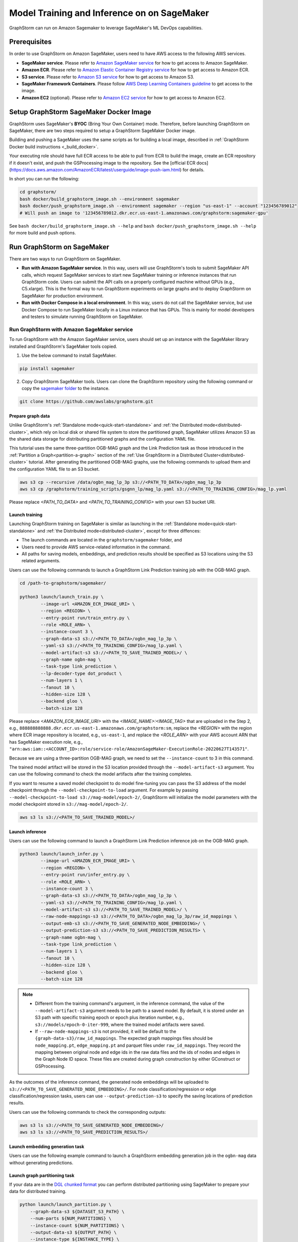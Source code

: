 .. _distributed-sagemaker:

Model Training and Inference on on SageMaker
=============================================

GraphStorm can run on Amazon Sagemaker to leverage SageMaker's ML DevOps capabilities.

Prerequisites
-----------------
In order to use GraphStorm on Amazon SageMaker, users need to have AWS access to the following AWS services.

- **SageMaker service**. Please refer to `Amazon SageMaker service <https://aws.amazon.com/pm/sagemaker/>`_ for how to get access to Amazon SageMaker.
- **Amazon ECR**. Please refer to `Amazon Elastic Container Registry service <https://aws.amazon.com/ecr/>`_ for how to get access to Amazon ECR.
- **S3 service**. Please refer to `Amazon S3 service <https://aws.amazon.com/s3/>`_ for how to get access to Amazon S3.
- **SageMaker Framework Containers**. Please follow `AWS Deep Learning Containers guideline <https://github.com/aws/deep-learning-containers>`_ to get access to the image.
- **Amazon EC2** (optional). Please refer to `Amazon EC2 service <https://aws.amazon.com/ec2/>`_ for how to get access to Amazon EC2.

Setup GraphStorm SageMaker Docker Image
----------------------------------------------
GraphStorm uses SageMaker's **BYOC** (Bring Your Own Container) mode. Therefore, before launching GraphStorm on SageMaker, there are two steps required to setup a GraphStorm SageMaker Docker image.

.. _build_sagemaker_docker:

Building and pushing a SageMaker uses the same scripts as for building a local image,
described in :ref:`GraphStorm Docker build instructions <_build_docker>`.

Your executing role should have full ECR access to be able to pull from ECR to build the image,
create an ECR repository if it doesn't exist, and push the GSProcessing image to the repository.
See the [official ECR docs](https://docs.aws.amazon.com/AmazonECR/latest/userguide/image-push-iam.html)
for details.

In short you can run the following:

.. code-block:: bash

    cd graphstorm/
    bash docker/build_graphstorm_image.sh --environment sagemaker
    bash docker/push_graphstorm_image.sh --environment sagemaker --region "us-east-1" --account "123456789012"
    # Will push an image to '123456789012.dkr.ecr.us-east-1.amazonaws.com/graphstorm:sagemaker-gpu'

See ``bash docker/build_graphstorm_image.sh --help`` and ``bash docker/push_graphstorm_image.sh --help``
for more build and push options.

Run GraphStorm on SageMaker
----------------------------
There are two ways to run GraphStorm on SageMaker.

* **Run with Amazon SageMaker service**. In this way, users will use GraphStorm's tools to submit SageMaker API calls, which request SageMaker services to start new SageMaker training or inference instances that run GraphStorm code. Users can submit the API calls on a properly configured machine without GPUs (e.g., C5.xlarge). This is the formal way to run GraphStorm experiments on large graphs and to deploy GraphStorm on SageMaker for production environment.
* **Run with Docker Compose in a local environment**. In this way, users do not call the SageMaker service, but use Docker Compose to run SageMaker locally in a Linux instance that has GPUs. This is mainly for model developers and testers to simulate running GraphStorm on SageMaker.

Run GraphStorm with Amazon SageMaker service
..............................................
To run GraphStorm with the Amazon SageMaker service, users should set up an instance with the SageMaker library installed and GraphStorm's SageMaker tools copied.

1. Use the below command to install SageMaker.

.. code-block:: bash

    pip install sagemaker

2. Copy GraphStorm SageMaker tools. Users can clone the GraphStorm repository using the following command or copy the `sagemaker folder <https://github.com/awslabs/graphstorm/tree/main/sagemaker>`_ to the instance.

.. code-block:: bash

    git clone https://github.com/awslabs/graphstorm.git

Prepare graph data
`````````````````````
Unlike GraphStorm's :ref:`Standalone mode<quick-start-standalone>` and :ref:`the Distributed mode<distributed-cluster>`, which rely on local disk or shared file system to store the partitioned graph, SageMaker utilizes Amazon S3 as the shared data storage for distributing partitioned graphs and the configuration YAML file.

This tutorial uses the same three-partition OGB-MAG graph and the Link Prediction task as those introduced in the :ref:`Partition a Graph<partition-a-graph>` section of the :ref:`Use GraphStorm in a Distributed Cluster<distributed-cluster>` tutorial. After generating the partitioned OGB-MAG graphs, use the following commands to upload them and the configuration YAML file to an S3 bucket.

.. code-block:: bash

    aws s3 cp --recursive /data/ogbn_mag_lp_3p s3://<PATH_TO_DATA>/ogbn_mag_lp_3p
    aws s3 cp /graphstorm/training_scripts/gsgnn_lp/mag_lp.yaml s3://<PATH_TO_TRAINING_CONFIG>/mag_lp.yaml

Please replace `<PATH_TO_DATA>` and `<PATH_TO_TRAINING_CONFIG>` with your own S3 bucket URI.

Launch training
```````````````````
Launching GraphStorm training on SageMaker is similar as launching in the :ref:`Standalone mode<quick-start-standalone>` and :ref:`the Distributed mode<distributed-cluster>`, except for three diffences:

* The launch commands are located in the ``graphstorm/sagemaker`` folder, and
* Users need to provide AWS service-related information in the command.
* All paths for saving models, embeddings, and prediction results should be specified as S3 locations using the S3 related arguments.

Users can use the following commands to launch a GraphStorm Link Prediction training job with the OGB-MAG graph.

.. code-block:: bash

    cd /path-to-graphstorm/sagemaker/

    python3 launch/launch_train.py \
            --image-url <AMAZON_ECR_IMAGE_URI> \
            --region <REGION> \
            --entry-point run/train_entry.py \
            --role <ROLE_ARN> \
            --instance-count 3 \
            --graph-data-s3 s3://<PATH_TO_DATA>/ogbn_mag_lp_3p \
            --yaml-s3 s3://<PATH_TO_TRAINING_CONFIG>/mag_lp.yaml \
            --model-artifact-s3 s3://<PATH_TO_SAVE_TRAINED_MODEL>/ \
            --graph-name ogbn-mag \
            --task-type link_prediction \
            --lp-decoder-type dot_product \
            --num-layers 1 \
            --fanout 10 \
            --hidden-size 128 \
            --backend gloo \
            --batch-size 128

Please replace `<AMAZON_ECR_IMAGE_URI>` with the `<IMAGE_NAME>:<IMAGE_TAG>` that are uploaded in the Step 2, e.g., ``888888888888.dkr.ecr.us-east-1.amazonaws.com/graphstorm:sm``, replace the `<REGION>` with the region where ECR image repository is located, e.g., ``us-east-1``, and replace the `<ROLE_ARN>` with your AWS account ARN that has SageMaker execution role, e.g., ``"arn:aws:iam::<ACCOUNT_ID>:role/service-role/AmazonSageMaker-ExecutionRole-20220627T143571"``.

Because we are using a three-partition OGB-MAG graph, we need to set the ``--instance-count`` to 3 in this command.

The trained model artifact will be stored in the S3 location provided through the ``--model-artifact-s3`` argument. You can use the following command to check the model artifacts after the training completes.

If you want to resume a saved model checkpoint to do model fine-tuning you can pass
the S3 address of the model checkpoint through the ``--model-checkpoint-to-load``
argument. For example by passing ``--model-checkpoint-to-load s3://mag-model/epoch-2/``,
GraphStorm will initialize the model parameters with the model checkpoint stored in ``s3://mag-model/epoch-2/``.

.. code-block:: bash

    aws s3 ls s3://<PATH_TO_SAVE_TRAINED_MODEL>/

Launch inference
`````````````````````
Users can use the following command to launch a GraphStorm Link Prediction inference job on the OGB-MAG graph.

.. code-block:: bash

    python3 launch/launch_infer.py \
            --image-url <AMAZON_ECR_IMAGE_URI> \
            --region <REGION> \
            --entry-point run/infer_entry.py \
            --role <ROLE_ARN> \
            --instance-count 3 \
            --graph-data-s3 s3://<PATH_TO_DATA>/ogbn_mag_lp_3p \
            --yaml-s3 s3://<PATH_TO_TRAINING_CONFIG>/mag_lp.yaml \
            --model-artifact-s3 s3://<PATH_TO_SAVE_TRAINED_MODEL>/ \
            --raw-node-mappings-s3 s3://<PATH_TO_DATA>/ogbn_mag_lp_3p/raw_id_mappings \
            --output-emb-s3 s3://<PATH_TO_SAVE_GENERATED_NODE_EMBEDDING>/ \
            --output-prediction-s3 s3://<PATH_TO_SAVE_PREDICTION_RESULTS> \
            --graph-name ogbn-mag \
            --task-type link_prediction \
            --num-layers 1 \
            --fanout 10 \
            --hidden-size 128 \
            --backend gloo \
            --batch-size 128

.. note::

    * Different from the training command's argument, in the inference command, the value of the ``--model-artifact-s3`` argument needs to be path to a saved model. By default, it is stored under an S3 path with specific training epoch or epoch plus iteration number, e.g., ``s3://models/epoch-0-iter-999``, where the trained model artifacts were saved.
    * If ``--raw-node-mappings-s3`` is not provided, it will be default to the ``{graph-data-s3}/raw_id_mappings``. The expected graph mappings files should be ``node_mapping.pt``, ``edge_mapping.pt`` and parquet files under ``raw_id_mappings``. They record the mapping between original node and edge ids in the raw data files and the ids of nodes and edges in the Graph Node ID space. These files are created during graph construction by either GConstruct or GSProcessing.

As the outcomes of the inference command, the generated node embeddings will be uploaded to ``s3://<PATH_TO_SAVE_GENERATED_NODE_EMBEDDING>/``. For node classification/regression or edge classification/regression tasks, users can use ``--output-prediction-s3`` to specify the saving locations of prediction results.

Users can use the following commands to check the corresponding outputs:

.. code-block:: bash

    aws s3 ls s3://<PATH_TO_SAVE_GENERATED_NODE_EMBEDDING>/
    aws s3 ls s3://<PATH_TO_SAVE_PREDICTION_RESULTS>/

Launch embedding generation task
``````````````````````````````````
Users can use the following example command to launch a GraphStorm embedding generation job in the ``ogbn-mag`` data without generating predictions.

.. code:: bash
    python3 launch/launch_infer.py  \
            --image-url <AMAZON_ECR_IMAGE_URI> \
            --region <REGION> \
            --entry-point run/infer_entry.py \
            --role <ROLE_ARN> \
            --instance-count 3 \
            --graph-data-s3 s3://<PATH_TO_DATA>/ogbn_mag_lp_3p \
            --yaml-s3 s3://<PATH_TO_TRAINING_CONFIG>/mag_lp.yaml \
            --model-artifact-s3 s3://<PATH_TO_SAVE_TRAINED_MODEL>/ \
            --raw-node-mappings-s3 s3://<PATH_TO_DATA>/ogbn_mag_lp_3p/raw_id_mappings \
            --task-type compute_emb \
            --output-emb-s3 s3://<PATH_TO_SAVE_GENERATED_NODE_EMBEDDING>/ \
            --graph-name ogbn-mag \
            --restore-model-layers embed,gnn


Launch graph partitioning task
```````````````````````````````
If your data are in the `DGL chunked
format <https://docs.dgl.ai/guide/distributed-preprocessing.html#specification>`_
you can perform distributed partitioning using SageMaker to prepare your
data for distributed training.

.. code:: bash

   python launch/launch_partition.py \
       --graph-data-s3 ${DATASET_S3_PATH} \
       --num-parts ${NUM_PARTITIONS} \
       --instance-count ${NUM_PARTITIONS} \
       --output-data-s3 ${OUTPUT_PATH} \
       --instance-type ${INSTANCE_TYPE} \
       --image-url ${IMAGE_URI} \
       --region ${REGION} \
       --role ${ROLE}  \
       --entry-point "run/partition_entry.py" \
       --metadata-filename ${METADATA_FILE} \
       --log-level INFO \
       --partition-algorithm ${ALGORITHM}

Running the above will take the dataset in chunked format
from ``${DATASET_S3_PATH}`` as input and create a DistDGL graph with
``${NUM_PARTITIONS}`` under the output path, ``${OUTPUT_PATH}``.
Currently we only support ``random`` as the partitioning algorithm.

Launch hyper-parameter optimization task
````````````````````````````````````````

GraphStorm supports `automatic model tuning <https://docs.aws.amazon.com/sagemaker/latest/dg/automatic-model-tuning.html>`_
with SageMaker AI,
which allows you to optimize the hyper-parameters
of your model with an easy-to-use interface.

The ``launch/launch_hyperparameter_tuning.py`` script can act as a thin
wrapper for SageMaker's `HyperParameterTuner <https://sagemaker.readthedocs.io/en/stable/api/training/tuner.html>`_.

You define the hyper-parameters of interest by passing a filepath to a JSON file,
or a python dictionary as a string,
where the structure of the dictionary is the same as for SageMaker's
`Dynamic hyper-parameters <https://docs.aws.amazon.com/sagemaker/latest/dg/automatic-model-tuning-define-ranges.html#automatic-model-tuning-define-ranges-dynamic>`.
For example your JSON file can look like:

.. code:: bash

    # Content of my_param_ranges.json
    {
        "ParameterRanges": {
            "CategoricalParameterRanges": [
                {
                    "Name": "model_encoder_type",
                    "Values": ["rgcn", "hgt"]
                }
            ],
            "ContinuousParameterRanges": [
                {
                    "Name": "lr",
                    "MinValue": "1e-5",
                    "MaxValue" : "1e-2",
                    "ScalingType": "Auto"
                }
            ],
            "IntegerParameterRanges": [
                {
                    "Name": "hidden_size",
                    "MaxValue": "64",
                    "MinValue": "256",
                    "ScalingType": "Auto"
                }
            ]
        }
    }

Which you can then use to launch an HPO job:

.. code:: bash

    # Example hyper-parameter ranges
    python launch/launch_hyperparameter_tuning.py \
        --hyperparameter-ranges my_param_ranges.json
        # Other launch parameters...

For continuous and integer parameters you can provide a ``ScalingType``
string that directly corresponds to one of SageMaker's
`scaling types <https://docs.aws.amazon.com/sagemaker/latest/dg/automatic-model-tuning-define-ranges.html#scaling-type>`_.
By default scaling type will be ``'Auto'``.

Use ``--metric-name`` to define the name of metric to use as a tuning objective,
e.g. ``"accuracy"``. See the entry for ``eval_metric`` in :ref:`Evaluation Metrics <eval_metrics>`
for a full list of supported metrics.

``--metric-dataset`` defines which dataset to collect metrics from, and
can be either ``"test"`` or ``"val"`` to collect metrics during test or validation
respectively. Finally use ``--objective-type`` to set the type of the objective,
which can be either ``"Maximize"`` or ``"Minimize"``.

Finally you can use ``--strategy`` to select the optimization strategy
from one of "Bayesian", "Random", "Hyperband", "Grid". See the
`SageMaker documentation <https://docs.aws.amazon.com/sagemaker/latest/dg/automatic-model-tuning-how-it-works.html>`_
for more details on each strategy.

Example HPO call:

.. code:: bash

    python launch/launch_hyperparameter_tuning.py \
        --task-name my-gnn-hpo-job \
        --role arn:aws:iam::123456789012:role/SageMakerRole \
        --region us-west-2 \
        --image-url 123456789012.dkr.ecr.us-west-2.amazonaws.com/graphstorm:sagemaker-gpu \
        --graph-name my-graph \
        --task-type node_classification \
        --graph-data-s3 s3://my-bucket/graph-data/ \
        --yaml-s3 s3://my-bucket/train.yaml \
        --model-artifact-s3 s3://my-bucket/model-artifacts/ \
        --max-jobs 20 \
        --max-parallel-jobs 4 \
        --hyperparameter-ranges my_param_ranges.json \
        --metric-name "accuracy" \
        --metric-dataset "val" \
        --objective-type "Maximize" \
        --strategy "Bayesian"

Passing additional arguments to the SageMaker Estimator
```````````````````````````````````````````````````````
Sometimes you might want to pass additional arguments to the constructor
of the SageMaker Estimator/Processor object that we use to launch SageMaker
tasks, e.g. to set a max runtime, or set a VPC configuration. Our launch
scripts support forwarding arguments to the base class object through a
``kwargs`` dictionary.

To pass additional ``kwargs`` directly to the Estimator/Processor
constructor, you can use the ``--sm-estimator-parameters`` argument,
providing a string of space-separated arguments (enclosed in double
quotes ``"`` to ensure correct parsing) and the format
``<argname>=<value>`` for each argument.

``<argname>`` needs to be a valid SageMaker Estimator/Processor argument
name and ``<value>`` is a value that can be parsed as a Python literal,
**without spaces**.

For example, to pass a specific max runtime, subnet list, and enable
inter-container traffic encryption for a train, inference, or partition
job you'd use:

.. code:: bash

   python3 launch/launch_[infer|train|partition] \
       <other arugments> \
       --sm-estimator-parameters "max_run=3600 volume_size=100 encrypt_inter_container_traffic=True subnets=['subnet-1234','subnet-4567']"

Notice how we don't include any spaces in
``['subnet-1234','subnet-4567']`` to ensure correct parsing of the list.

The train, inference and partition scripts launch SageMaker Training
jobs that rely on the ``Estimator`` base class: For a full list of
``Estimator`` parameters see the `SageMaker Estimator documentation.
<https://sagemaker.readthedocs.io/en/stable/api/training/estimators.html#sagemaker.estimator.EstimatorBase>`_

The GConstruct job will launch a SageMaker Processing job that relies on
the ``Processor`` base class, so its arguments are different,
e.g. ``volume_size_in_gb`` for the ``Processor`` vs. ``volume_size`` for
the ``Estimator``. For a full list of ``Processor`` parameters, see the `SageMaker Processor documentation.
<https://sagemaker.readthedocs.io/en/stable/api/training/processing.html>`_

Using ``Processor`` arguments the above example would become:

.. code:: bash

   python3 launch/launch_gconstruct \
       <other arugments> \
       --sm-estimator-parameters "max_runtime_in_seconds=3600 volume_size_in_gb=100"


Run GraphStorm SageMaker with Docker Compose
..............................................
This section describes how to launch Docker compose jobs that emulate a SageMaker training execution environment. This can be used to develop and test GraphStorm model training and inference on SageMaker locally.

If users have never worked with Docker compose before the official description provides a great intro:

.. hint::

    Compose is a tool for defining and running multi-container Docker applications. With Compose, you use a YAML file to configure your application's services. Then, with a single command, you create and start all the services from your configuration.

We will use this capability to launch multiple worker instances locally, that will be configured to “look like” a SageMaker training instance and communicate over a virtual network created by Docker Compose. This way our test environment will be as close to a real SageMaker distributed job as we can get, without needing to launch SageMaker jobs, or launch and configure multiple EC2 instances when developing features.

Get Started
`````````````
To run GraphStorm SageMaker with Docker Compose, we need to set up a local Linux instance with the following contents.

1. Use the below command to install SageMaker.

.. code-block:: bash

    pip install sagemaker

2. Clone GraphStorm code.

.. code-block:: bash

    git clone https://github.com/awslabs/graphstorm.git

3. Setup GraphStorm in the PYTHONPATH variable.

.. code-block:: bash

    export PYTHONPATH=/PATH_TO_GRAPHSTORM/python:$PYTHONPATH

4. Build a SageMaker compatible Docker image following the :ref:`Step 1 <build_sagemaker_docker>`.

5. Follow the `Docker Compose <https://docs.docker.com/compose/install/linux/>`_ documentation to install Docker Compose.

Generate a Docker Compose file
`````````````````````````````````
A Docker Compose file is a YAML file that tells Docker which containers to spin up and how to configure them. To launch the services with a Docker Compose file, we can use ``docker compose -f docker-compose.yaml up``. This will launch the container and execute its entry point.

To emulate a SageMaker distributed execution environment based on the previously built Docker image (suppose the docker image is named ``graphstorm:sm``), you would need a Docker Compose file that resembles the following:

.. code-block:: yaml

    version: '3.7'

    networks:
    gfs:
        name: gsf-network

    services:
    algo-1:
        image: graphstorm:sm
        container_name: algo-1
        hostname: algo-1
        networks:
        - gsf
        command: 'xxx'
        environment:
        SM_TRAINING_ENV: '{"hosts": ["algo-1", "algo-2", "algo-3", "algo-4"], "current_host": "algo-1"}'
        WORLD_SIZE: 4
        MASTER_ADDR: 'algo-1'
        AWS_REGION: 'us-west-2'
        ports:
        - 22
        working_dir: '/opt/ml/code/'

    algo-2:
        [...]

Some explanation on the above elements (see the `official docs <https://docs.docker.com/compose/compose-file/>`_ for more details):

* **image**: Specifies the Docker image that will be used for launching the container. In this case, the image is ``graphstorm:sm``, which should correspond to the previously built Docker image.
* **environment**: Sets the environment variables for the container.
* **command**: Specifies the entry point, i.e., the command that will be executed when the container launches. In this case, /path/to/entrypoint.sh is the command that will be executed.

To help users generate yaml file automatically, GraphStorm provides a Python script, ``generate_sagemaker_docker_compose.py``, that builds the docker compose file for users.

.. Note:: The script uses the `PyYAML <https://pypi.org/project/PyYAML/>`_ library. Please use the below commnd to install it.

    .. code-block:: bash

        pip install pyyaml

This Python script has 4 required arguments that determine the Docker Compose file that will be generated:

* **--aws-access-key-id**: The AWS access key ID for accessing S3 data within docker
* **--aws-secret-access-key**: The AWS secret access key for accessing S3 data within docker.
* **--aws-session-token**: The AWS session toekn used for accessing S3 data within docker.
* **--num-instances**: The number of instances we want to launch. This will determine the number of algo-x services entries our compose file ends up with.

The rest of the arguments are passed on to ``sagemaker_train.py`` or ``sagemaker_infer.py``:

* **--task-type**: Task type.
* **--graph-data-s3**: S3 location of the input graph.
* **--graph-name**: Name of the input graph. The graph name must adhere to the `Python identifier naming rules<https://docs.python.org/3/reference/lexical_analysis.html#identifiers>`_ with the exception that hyphens (``-``) are permitted and the name can start with numbers.
* **--yaml-s3**: S3 location of yaml file for training and inference.
* **--custom-script**: Custom training script provided by customers to run customer training logic. This should be a path to the Python script within the Docker image.
* **--output-emb-s3**: S3 location to store GraphStorm generated node embeddings. This is an inference only argument.
* **--output-prediction-s3**: S3 location to store prediction results. This is an inference only argument.

Run GraphStorm on Docker Compose for Training
```````````````````````````````````````````````
First, use the following command to generate a Compose YAML file for the Link Prediction training on OGB-MAG graph.

.. code-block:: bash

    python3 generate_sagemaker_docker_compose.py \
            --aws-access-key <<AWS_ACCESS_KEY>> \
            --aws-secret-access-key <AWS_SECRET_ACCESS_KEY> \
            --aws-session-token <AWS_SESSION_TOKEN> \
            --num-instances 3 \
            --image <GRAPHSTORM_DOCKER_IMAGE> \
            --graph-data-s3 s3://<PATH_TO_DATA>/ogbn_mag_lp_3p \
            --yaml-s3 s3://<PATH_TO_TRAINING_CONFIG>/map_lp.yaml \
            --model-artifact-s3 s3://<PATH_TO_SAVE_TRAINED_MODEL> \
            --graph-name ogbn-mag \
            --task-type link_prediction \
            --num-layers 1 \
            --fanout 10 \
            --hidden-size 128 \
            --backend gloo \
            --batch-size 128

The above command will create a Docker Compose file named ``docker-compose-<task-type>-<num-instances>-train.yaml``, which we can then use to launch the job.

As our Docker Compose will use a Docker network, named ``gsf-network``, for inter-container communications, users need to run the following command to create the network before luanch Docker Compose.

.. code-block:: bash

    docker network create "gsf-network"

Then, use the following command to run the Link Prediction training on OGB-MAG graph.

.. code-block:: bash

    docker compose -f docker-compose-link_prediction-3-train.yaml up

Running the above command will launch 3 instances of the image, configured with the command and env vars that emulate a SageMaker execution environment and run the ``sagemaker_train.py`` script.

.. Note:: The containers actually interact with S3, so the provided AWS assess key, security access key, and session token should be valid for access S3 bucket.

Run GraphStorm on Docker Compose for Inference
```````````````````````````````````````````````
The ``generate_sagemaker_docker_compose.py`` can build Compose file for the inference task with the same arguments as for training, and in addition, but add a new argument, ``--inference``. The below command create the Compose file for the Link Prediction inference on OGB-MAG graph.

.. code-block:: bash

    python3 generate_sagemaker_docker_compose.py \
            --aws-access-key <<AWS_ACCESS_KEY>> \
            --aws-secret-access-key <AWS_SECRET_ACCESS_KEY> \
            --aws-session-token <AWS_SESSION_TOKEN> \
            --num-instances 3 \
            --image <GRAPHSTORM_DOCKER_IMAGE> \
            --graph-data-s3 s3://<PATH_TO_DATA>/ogbn_mag_lp_3p \
            --yaml-s3 s3://<PATH_TO_TRAINING_CONFIG>/map_lp.yaml \
            --model-artifact-s3 s3://<PATH_TO_SAVE_TRAINED_MODEL> \
            --graph-name ogbn-mag \
            --task-type link_prediction \
            --num-layers 1 \
            --fanout 10 \
            --hidden-size 128 \
            --backend gloo \
            --batch-size 128 \
            --inference

The command will create a Docker compose file named ``docker-compose-<task-type>-<num-instances>-infer.yaml``. And then, we can use the same command to spin up the inference job.

.. code-block:: bash

    docker compose -f docker-compose-link_prediction-3-infer.yaml up

Clean Up
``````````````````
To save computing resources, users can run the below command to clean up the Docker Compose environment.

.. code-block:: bash

    docker compose -f docker-compose-file down

Legacy image building instructions
``````````````````````````````````

Since GraphStorm 0.4.0 we provide new build scripts to facilitate easier image building
and pushing to ECR. In this section we provide the instructions for the legacy scripts.
These scripts will be deprecated in version 0.5 and removed in a future version of GraphStorm.

Step 1: Build a SageMaker-compatible Docker image
...................................................

.. note::
    * Please make sure your account has access key (AK) and security access key (SK) configured to authenticate accesses to AWS services.
    * For more details of Amazon ECR operation via CLI, users can refer to the `Using Amazon ECR with the AWS CLI document <https://docs.aws.amazon.com/AmazonECR/latest/userguide/getting-started-cli.html>`_.

First, in a Linux machine, configure a Docker environment by following the `Docker documentation <https://docs.docker.com/get-docker/>`_ suggestions.

In order to use the SageMaker base Docker image, users need to use the following command to authenticate to pull SageMaker images.

.. code-block:: bash

    aws ecr get-login-password --region us-east-1 | docker login --username AWS --password-stdin 763104351884.dkr.ecr.us-east-1.amazonaws.com

Then, clone GraphStorm source code, and build a GraphStorm SageMaker compatible Docker image from source with commands:

.. code-block:: bash

    git clone https://github.com/awslabs/graphstorm.git

    cd /path-to-graphstorm/docker/

    bash /path-to-graphstorm/docker/build_docker_sagemaker.sh /path-to-graphstorm/ <DEVICE_TYPE> <IMAGE_NAME> <IMAGE_TAG>

The ``build_docker_sagemaker.sh`` script takes four arguments:

1. **path-to-graphstorm** (**required**), is the absolute path of the ``graphstorm`` folder, where you cloned the GraphStorm source code. For example, the path could be ``/code/graphstorm``.
2. **DEVICE_TYPE** (optional), is the intended device type of the to-be built Docker image. There are two options: ``cpu`` for building CPU-compatible images, and ``gpu`` for building Nvidia GPU-compatible images. Default is ``gpu``.
3. **IMAGE_NAME** (optional), is the assigned name of the to-be built Docker image. Default is ``graphstorm``.

.. warning::
    In order to upload the GraphStorm SageMaker Docker image to Amazon ECR, users need to define the <IMAGE_NAME> to include the ECR URI string, **<AWS_ACCOUNT_ID>.dkr.ecr.<REGION>.amazonaws.com/**, e.g., ``888888888888.dkr.ecr.us-east-1.amazonaws.com/graphstorm``.

4. **IMAGE_TAG** (optional), is the assigned tag name of the to-be built Docker image. Default is ``sm-<DEVICE_TYPE>``,
   that is, ``sm-gpu`` for GPU images, ``sm-cpu`` for CPU images.

Once the ``build_docker_sagemaker.sh`` command completes successfully, there will be a Docker image, named ``<IMAGE_NAME>:<IMAGE_TAG>``,
such as ``888888888888.dkr.ecr.us-east-1.amazonaws.com/graphstorm:sm-gpu``, in the local repository, which could be listed by running:

.. code-block:: bash

    docker image ls

.. _upload_sagemaker_docker:

Step 2: Upload Docker Images to Amazon ECR Repository
.......................................................
Because SageMaker relies on Amazon ECR to access customers' own Docker images, users need to upload Docker images built in the Step 1 to their own ECR repository.

The following command will authenticate the user account to access to user's ECR repository via AWS CLI.

.. code-block:: bash

    aws ecr get-login-password --region <REGION> | docker login --username AWS --password-stdin <AWS_ACCOUNT_ID>.dkr.ecr.<REGION>.amazonaws.com

Please replace the `<REGION>` and `<AWS_ACCOUNT_ID>` with your own account information and be consistent with the values used in the **Step 1**.

In addition, users need to create an ECR repository at the specified `<REGION>` with the name as `<IMAGE_NAME>` **WITHOUT** the ECR URI string, e.g., ``graphstorm``.

And then use the below command to push the built GraphStorm Docker image to users' own ECR repository.

.. code-block:: bash

    docker push <IMAGE_NAME>:<IMAGE_TAG>

Please replace the `<IMAGE_NAME>` and `<IMAGE_TAG>` with the actual Docker image name and tag, e.g., ``888888888888.dkr.ecr.us-east-1.amazonaws.com/graphstorm:sm-gpu``.
